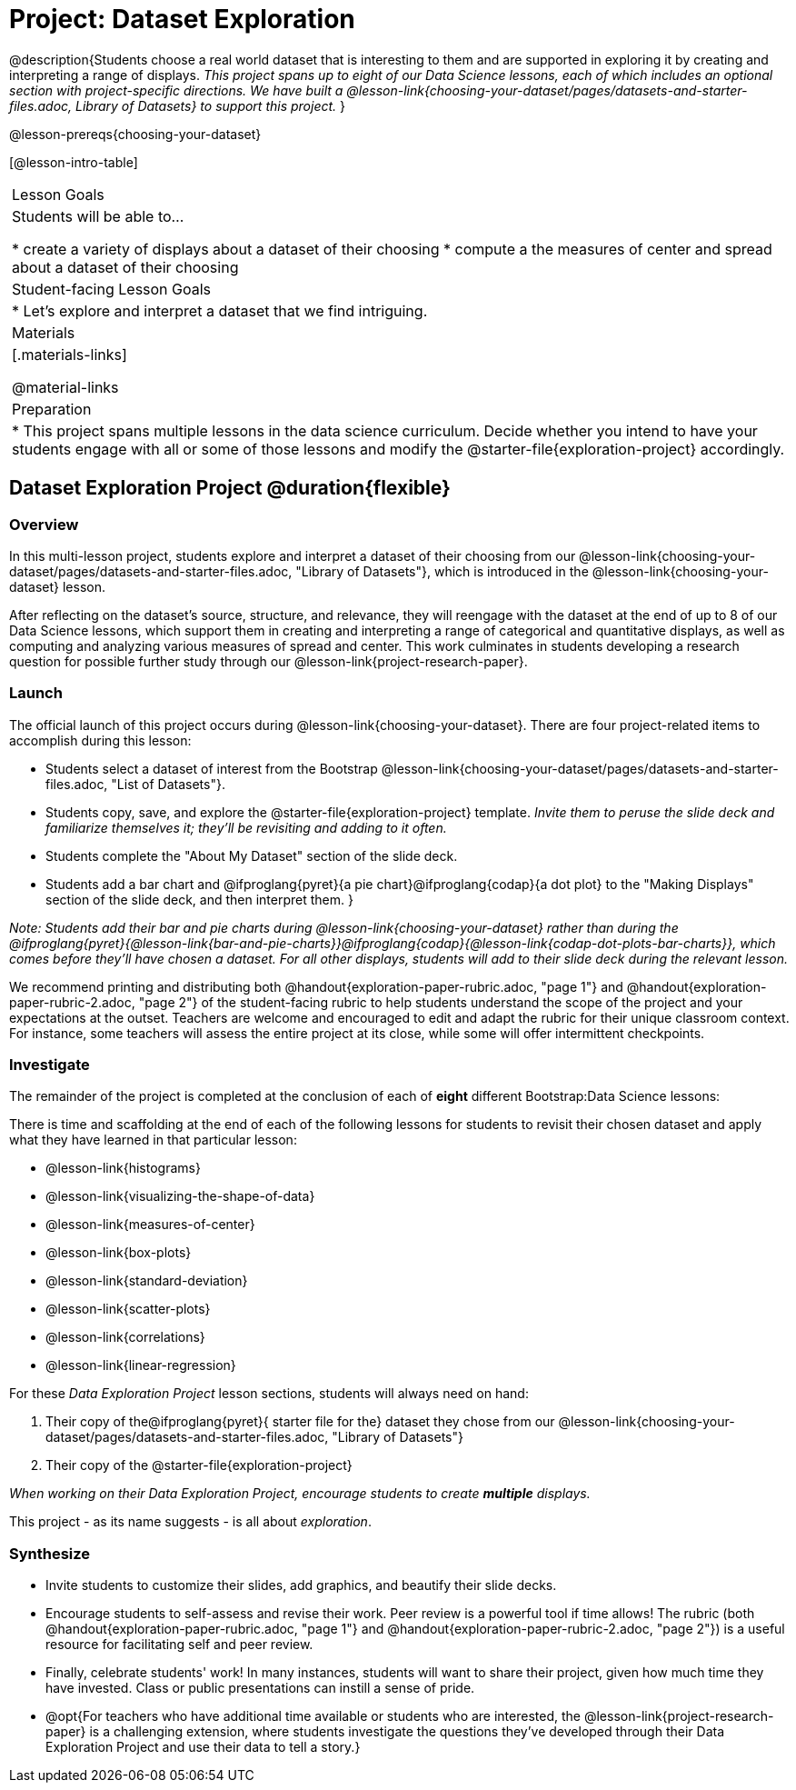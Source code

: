 = Project: Dataset Exploration

@description{Students choose a real world dataset that is interesting to them and are supported in exploring it by creating and interpreting a range of displays. __This project spans up to eight of our Data Science lessons, each of which includes an optional section with project-specific directions. We have built a @lesson-link{choosing-your-dataset/pages/datasets-and-starter-files.adoc, Library of Datasets} to support this project.__ }

@lesson-prereqs{choosing-your-dataset}


[@lesson-intro-table]
|===
| Lesson Goals
| Students will be able to...

* create a variety of displays about a dataset of their choosing
* compute a the measures of center and spread about a dataset of their choosing

| Student-facing Lesson Goals
|

* Let's explore and interpret a dataset that we find intriguing.

| Materials
|[.materials-links]

@material-links

| Preparation
|
* This project spans multiple lessons in the data science curriculum. Decide whether you intend to have your students engage with all or some of those lessons and modify the @starter-file{exploration-project} accordingly.

|===

== Dataset Exploration Project  @duration{flexible}

=== Overview

In this multi-lesson project, students explore and interpret a dataset of their choosing from our @lesson-link{choosing-your-dataset/pages/datasets-and-starter-files.adoc, "Library of Datasets"}, which is introduced in the @lesson-link{choosing-your-dataset} lesson.

After reflecting on the dataset's source, structure, and relevance, they will reengage with the dataset at the end of up to 8 of our Data Science lessons, which support them in creating and interpreting a range of categorical and quantitative displays, as well as computing and analyzing various measures of spread and center. This work culminates in students developing a research question for possible further study through our @lesson-link{project-research-paper}.

=== Launch

The official launch of this project occurs during @lesson-link{choosing-your-dataset}. There are four project-related items to accomplish during this lesson:

- Students select a dataset of interest from the Bootstrap @lesson-link{choosing-your-dataset/pages/datasets-and-starter-files.adoc, "List of Datasets"}.

- Students copy, save, and explore the @starter-file{exploration-project} template. _Invite them to peruse the slide deck and familiarize themselves it; they'll be revisiting and adding to it often._

- Students complete the "About My Dataset" section of the slide deck.

- Students add a bar chart and @ifproglang{pyret}{a pie chart}@ifproglang{codap}{a dot plot} to the "Making Displays" section of the slide deck, and then interpret them.
}

_Note: Students add their bar and pie charts during @lesson-link{choosing-your-dataset} rather than during the @ifproglang{pyret}{@lesson-link{bar-and-pie-charts}}@ifproglang{codap}{@lesson-link{codap-dot-plots-bar-charts}}, which comes before they'll have chosen a dataset. For all other displays, students will add to their slide deck during the relevant lesson._

We recommend printing and distributing both @handout{exploration-paper-rubric.adoc, "page 1"} and @handout{exploration-paper-rubric-2.adoc, "page 2"} of the student-facing rubric to help students understand the scope of the project and your expectations at the outset. Teachers are welcome and encouraged to edit and adapt the rubric for their unique classroom context. For instance, some teachers will assess the entire project at its close, while some will offer intermittent checkpoints.

=== Investigate

The remainder of the project is completed at the conclusion of each of *eight* different Bootstrap:Data Science lessons: 

There is time and scaffolding at the end of each of the following lessons for students to revisit their chosen dataset and apply what they have learned in that particular lesson:

- @lesson-link{histograms} 
- @lesson-link{visualizing-the-shape-of-data} 
- @lesson-link{measures-of-center} 
- @lesson-link{box-plots} 
- @lesson-link{standard-deviation}
- @lesson-link{scatter-plots} 
- @lesson-link{correlations} 
- @lesson-link{linear-regression}

For these _Data Exploration Project_ lesson sections, students will always need on hand: 

1. Their copy of the@ifproglang{pyret}{ starter file for the} dataset they chose from our @lesson-link{choosing-your-dataset/pages/datasets-and-starter-files.adoc, "Library of Datasets"}

2. Their copy of the @starter-file{exploration-project}



_When working on their Data Exploration Project, encourage students to create *multiple* displays._ 

This project - as its name suggests - is all about _exploration_. 

=== Synthesize

* Invite students to customize their slides, add graphics, and beautify their slide decks.

* Encourage students to self-assess and revise their work. Peer review is a powerful tool if time allows! The rubric (both @handout{exploration-paper-rubric.adoc, "page 1"} and @handout{exploration-paper-rubric-2.adoc, "page 2"}) is a useful resource for facilitating self and peer review.

* Finally, celebrate students' work! In many instances, students will want to share their project, given how much time they have invested. Class or public presentations can instill a sense of pride.

* @opt{For teachers who have additional time available or students who are interested, the @lesson-link{project-research-paper} is a challenging extension, where students investigate the questions they've developed through their Data Exploration Project and use their data to tell a story.}
